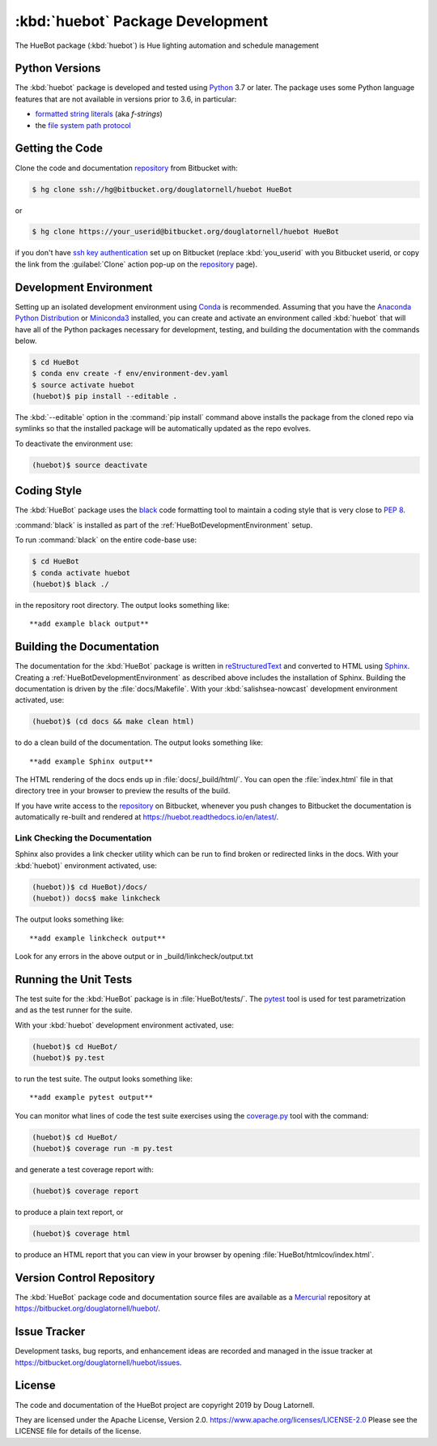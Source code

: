 .. Copyright 2019, Doug Latornell
..
.. Licensed under the Apache License, Version 2.0 (the "License");
.. you may not use this file except in compliance with the License.
.. You may obtain a copy of the License at
..
..    https://www.apache.org/licenses/LICENSE-2.0
..
.. Unless required by applicable law or agreed to in writing, software
.. distributed under the License is distributed on an "AS IS" BASIS,
.. WITHOUT WARRANTIES OR CONDITIONS OF ANY KIND, either express or implied.
.. See the License for the specific language governing permissions and
.. limitations under the License.


.. _HueBotPackagedDevelopment:

**********************************************************
:kbd:`huebot` Package Development
**********************************************************


.. image:: https://img.shields.io/badge/license-Apache%202-cb2533.svg
    :target: https://www.apache.org/licenses/LICENSE-2.0
    :alt: Licensed under the Apache License, Version 2.0
.. image:: https://img.shields.io/badge/python-3.7+-blue.svg
    :target: https://docs.python.org/3.7/
    :alt: Python Version
.. image:: https://img.shields.io/badge/version%20control-hg-blue.svg
    :target: https://bitbucket.org/douglatornell/huebot/
    :alt: Mercurial on Bitbucket
.. image:: https://img.shields.io/badge/code%20style-black-000000.svg
    :target: https://black.readthedocs.io/en/stable/
    :alt: The uncompromising Python code formatter
.. image:: https://readthedocs.org/projects/huebot/badge/?version=latest
    :target: https://huebot.readthedocs.io/en/latest/
    :alt: Documentation Status
.. image:: https://img.shields.io/bitbucket/issues/douglatornell/huebot.svg
    :target: https://bitbucket.org/douglatornell/huebot/issues?status=new&status=open
    :alt: Issue Tracker

The HueBot package (:kbd:`huebot`) is Hue lighting automation and schedule management


.. _HueBotPythonVersions:

Python Versions
===============

.. image:: https://img.shields.io/badge/python-3.7+-blue.svg
    :target: https://docs.python.org/3.7/
    :alt: Python Version

The :kbd:`huebot` package is developed and tested using `Python`_ 3.7 or later.
The package uses some Python language features that are not available in versions prior to 3.6,
in particular:

* `formatted string literals`_
  (aka *f-strings*)
* the `file system path protocol`_

.. _Python: https://www.python.org/
.. _formatted string literals: https://docs.python.org/3/reference/lexical_analysis.html#f-strings
.. _file system path protocol: https://docs.python.org/3/whatsnew/3.6.html#whatsnew36-pep519


.. _HueBotGettingTheCode:

Getting the Code
================

.. image:: https://img.shields.io/badge/version%20control-hg-blue.svg
    :target: https://bitbucket.org/douglatornell/huebot/
    :alt: Mercurial on Bitbucket

Clone the code and documentation `repository`_ from Bitbucket with:

.. _repository: https://bitbucket.org/douglatornell/huebot/

.. code-block:: bash

    $ hg clone ssh://hg@bitbucket.org/douglatornell/huebot HueBot

or

.. code-block:: bash

    $ hg clone https://your_userid@bitbucket.org/douglatornell/huebot HueBot

if you don't have `ssh key authentication`_ set up on Bitbucket
(replace :kbd:`you_userid` with you Bitbucket userid,
or copy the link from the :guilabel:`Clone` action pop-up on the `repository`_ page).

.. _ssh key authentication: https://confluence.atlassian.com/bitbucket/set-up-an-ssh-key-728138079.html


.. _HueBotDevelopmentEnvironment:

Development Environment
=======================

Setting up an isolated development environment using `Conda`_ is recommended.
Assuming that you have the `Anaconda Python Distribution`_ or `Miniconda3`_ installed,
you can create and activate an environment called :kbd:`huebot` that will have all of the Python packages necessary for development,
testing,
and building the documentation with the commands below.

.. _Conda: https://conda.io/docs/
.. _Anaconda Python Distribution: https://www.anaconda.com/download/
.. _Miniconda3: https://conda.io/docs/install/quick.html

.. code-block:: bash

    $ cd HueBot
    $ conda env create -f env/environment-dev.yaml
    $ source activate huebot
    (huebot)$ pip install --editable .

The :kbd:`--editable` option in the :command:`pip install` command above installs the package from the cloned repo via symlinks so that the installed package will be automatically updated as the repo evolves.

To deactivate the environment use:

.. code-block:: bash

    (huebot)$ source deactivate


.. _HueBotCodingStyle:

Coding Style
============

.. image:: https://img.shields.io/badge/code%20style-black-000000.svg
    :target: https://black.readthedocs.io/en/stable/
    :alt: The uncompromising Python code formatter

The :kbd:`HueBot` package uses the `black`_ code formatting tool to maintain a coding style that is very close to `PEP 8`_.

.. _black: https://black.readthedocs.io/en/stable/
.. _PEP 8: https://www.python.org/dev/peps/pep-0008/

:command:`black` is installed as part of the :ref:`HueBotDevelopmentEnvironment` setup.

To run :command:`black` on the entire code-base use:

.. code-block:: bash

    $ cd HueBot
    $ conda activate huebot
    (huebot)$ black ./

in the repository root directory.
The output looks something like::

  **add example black output**


.. _HueBotBuildingTheDocumentation:

Building the Documentation
==========================

.. image:: https://readthedocs.org/projects/huebot/badge/?version=latest
    :target: https://huebot.readthedocs.io/en/latest/
    :alt: Documentation Status

The documentation for the :kbd:`HueBot` package is written in `reStructuredText`_ and converted to HTML using `Sphinx`_.
Creating a :ref:`HueBotDevelopmentEnvironment` as described above includes the installation of Sphinx.
Building the documentation is driven by the :file:`docs/Makefile`.
With your :kbd:`salishsea-nowcast` development environment activated,
use:

.. _reStructuredText: http://www.sphinx-doc.org/en/master/usage/restructuredtext/basics.html
.. _Sphinx: http://www.sphinx-doc.org/en/master/

.. code-block:: bash

    (huebot)$ (cd docs && make clean html)

to do a clean build of the documentation.
The output looks something like::

  **add example Sphinx output**

The HTML rendering of the docs ends up in :file:`docs/_build/html/`.
You can open the :file:`index.html` file in that directory tree in your browser to preview the results of the build.

If you have write access to the `repository`_ on Bitbucket,
whenever you push changes to Bitbucket the documentation is automatically re-built and rendered at https://huebot.readthedocs.io/en/latest/.


.. _HueBotLinkCheckingTheDocumentation:

Link Checking the Documentation
-------------------------------

Sphinx also provides a link checker utility which can be run to find broken or redirected links in the docs.
With your :kbd:`huebot)` environment activated,
use:

.. code-block:: bash

    (huebot))$ cd HueBot)/docs/
    (huebot)) docs$ make linkcheck

The output looks something like::

  **add example linkcheck output**

Look for any errors in the above output or in _build/linkcheck/output.txt


.. _HueBotRunningTheUnitTests:

Running the Unit Tests
======================

The test suite for the :kbd:`HueBot` package is in :file:`HueBot/tests/`.
The `pytest`_ tool is used for test parametrization and as the test runner for the suite.

.. _pytest: https://docs.pytest.org/en/latest/

With your :kbd:`huebot` development environment activated,
use:

.. code-block:: bash

    (huebot)$ cd HueBot/
    (huebot)$ py.test

to run the test suite.
The output looks something like::

  **add example pytest output**

You can monitor what lines of code the test suite exercises using the `coverage.py`_ tool with the command:

.. _coverage.py: https://coverage.readthedocs.io/en/latest/

.. code-block:: bash

    (huebot)$ cd HueBot/
    (huebot)$ coverage run -m py.test

and generate a test coverage report with:

.. code-block:: bash

    (huebot)$ coverage report

to produce a plain text report,
or

.. code-block:: bash

    (huebot)$ coverage html

to produce an HTML report that you can view in your browser by opening :file:`HueBot/htmlcov/index.html`.


.. _HueBotVersionControlRepository:

Version Control Repository
==========================

.. image:: https://img.shields.io/badge/version%20control-hg-blue.svg
    :target: https://bitbucket.org/douglatornell/huebot/
    :alt: Mercurial on Bitbucket

The :kbd:`HueBot` package code and documentation source files are available as a `Mercurial`_ repository at https://bitbucket.org/douglatornell/huebot/.

.. _Mercurial: https://www.mercurial-scm.org/


.. _HueBotIssueTracker:

Issue Tracker
=============

.. image:: https://img.shields.io/bitbucket/issues/douglatornell/huebot.svg
    :target: https://bitbucket.org/douglatornell/huebot/issues?status=new&status=open
    :alt: Issue Tracker

Development tasks,
bug reports,
and enhancement ideas are recorded and managed in the issue tracker at https://bitbucket.org/douglatornell/huebot/issues.


License
=======

.. image:: https://img.shields.io/badge/license-Apache%202-cb2533.svg
    :target: https://www.apache.org/licenses/LICENSE-2.0
    :alt: Licensed under the Apache License, Version 2.0

The code and documentation of the HueBot project
are copyright 2019 by Doug Latornell.

They are licensed under the Apache License, Version 2.0.
https://www.apache.org/licenses/LICENSE-2.0
Please see the LICENSE file for details of the license.
